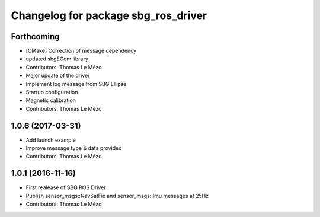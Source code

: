 ^^^^^^^^^^^^^^^^^^^^^^^^^^^^^^^^^^^^
Changelog for package sbg_ros_driver
^^^^^^^^^^^^^^^^^^^^^^^^^^^^^^^^^^^^

Forthcoming
-----------
* [CMake] Correction of message dependency
* updated sbgECom library
* Contributors: Thomas Le Mézo

* Major update of the driver
* Implement log message from SBG Ellipse
* Startup configuration
* Magnetic calibration
* Contributors: Thomas Le Mézo

1.0.6 (2017-03-31)
------------------
* Add launch example
* Improve message type & data provided
* Contributors: Thomas Le Mézo

1.0.1 (2016-11-16)
------------------
* First realease of SBG ROS Driver
* Publish sensor_msgs::NavSatFix and sensor_msgs::Imu messages at 25Hz
* Contributors: Thomas Le Mézo
